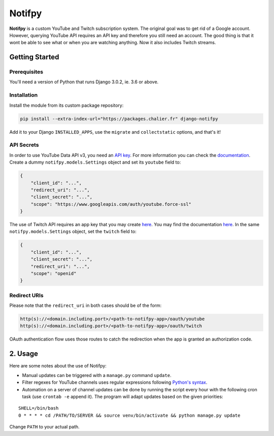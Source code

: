 Notifpy
=======

**Notifpy** is a custom YouTube and Twitch subscription system. The original
goal was to get rid of a Google account. However, querying YouTube API
requires an API key and therefore you still need an account. The good
thing is that it wont be able to see what or when you are watching
anything. Now it also includes Twitch streams.

Getting Started
---------------

Prerequisites
~~~~~~~~~~~~~

You'll need a version of Python that runs Django 3.0.2, ie. 3.6 or above.

Installation
~~~~~~~~~~~~

Install the module from its custom package repository:

.. code:: bash

    pip install --extra-index-url="https://packages.chalier.fr" django-notifpy

Add it to your Django ``INSTALLED_APPS``, use the ``migrate``
and ``collectstatic`` options, and that's it!

API Secrets
~~~~~~~~~~~

In order to use YouTube Data API v3, you need an `API
key <https://console.developers.google.com/apis/credentials>`__. For
more information you can check the
`documentation <https://developers.google.com/youtube/registering_an_application>`__.
Create a dummy ``notifpy.models.Settings`` object and set its ``youtube`` field to:

.. code:: json

    {
        "client_id": "...",
        "redirect_uri": "...",
        "client_secret": "...",
        "scope": "https://www.googleapis.com/auth/youtube.force-ssl"
    }

The use of Twitch API requires an app key that you may create
`here <https://dev.twitch.tv/dashboard/apps/create>`__. You may find the
documentation `here <https://dev.twitch.tv/docs/authentication#registration>`__.
In the same ``notifpy.models.Settings`` object, set the ``twitch`` field to:

.. code:: json

    {
        "client_id": "...",
        "client_secret": "...",
        "redirect_uri": "...",
        "scope": "openid"
    }


Redirect URIs
~~~~~~~~~~~~~

Please note that the ``redirect_uri`` in both cases should be of the form:

.. code::

    http(s)://<domain.including.port>/<path-to-notifpy-app>/oauth/youtube
    http(s)://<domain.including.port>/<path-to-notifpy-app>/oauth/twitch

OAuth authentication flow uses those routes to catch the redirection when
the app is granted an authorization code.

2. Usage
--------

Here are some notes about the use of Notifpy:

- Manual updates can be triggered with a ``manage.py`` command ``update``.
- Filter regexes for YouTube channels uses regular expressions following `Python's syntax <https://docs.python.org/3/library/re.html>`__.
- Automation on a server of channel updates can be done by running the script every hour with the following cron task (use ``crontab -e`` append it). The program will adapt updates based on the given priorities:

::

    SHELL=/bin/bash
    0 * * * * cd /PATH/TO/SERVER && source venv/bin/activate && python manage.py update

Change ``PATH`` to your actual path.
